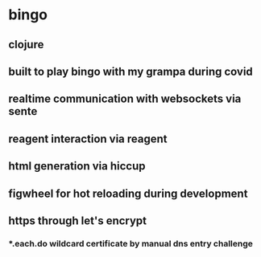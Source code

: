 * bingo
** clojure
** built to play bingo with my grampa during covid
** realtime communication with websockets via sente
** reagent interaction via reagent
** html generation via hiccup
** figwheel for hot reloading during development
** https through let's encrypt
*** *.each.do wildcard certificate by manual dns entry challenge
